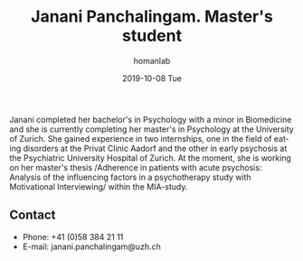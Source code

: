 #+TITLE:       Janani Panchalingam. Master's student
#+AUTHOR:      homanlab
#+EMAIL:       homanlab.zuerich@gmail.com
#+DATE:        2019-10-08 Tue 
#+URI:         /people/%y/%m/%d/janani-panchalingam
#+KEYWORDS:    lab, janani, contact, cv
#+TAGS:        lab, janani, contact, cv
#+LANGUAGE:    en
#+OPTIONS:     H:3 num:nil toc:nil \n:nil ::t |:t ^:nil -:nil f:t *:t <:t
#+DESCRIPTION: Master's student
#+AVATAR:      https://homanlab.github.io/media/img/panchalingam.png

#+ATTR_HTML: :width 200px
[[https://homanlab.github.io/media/img/panchalingam.png]]

Janani completed her bachelor's in Psychology with a minor in
Biomedicine and she is currently completing her master's in Psychology
at the University of Zurich. She gained experience in two internships,
one in the field of eating disorders at the Privat Clinic Aadorf and
the other in early psychosis at the Psychiatric University Hospital of
Zurich. At the moment, she is working on her master's thesis
/Adherence in patients with acute psychosis: Analysis of the
influencing factors in a psychotherapy study with Motivational
Interviewing/ within the MIA-study.

** Contact
#+ATTR_HTML: :target _blank
- Phone: +41 (0)58 384 21 11
- E-mail: janani.panchalingam@uzh.ch

	

